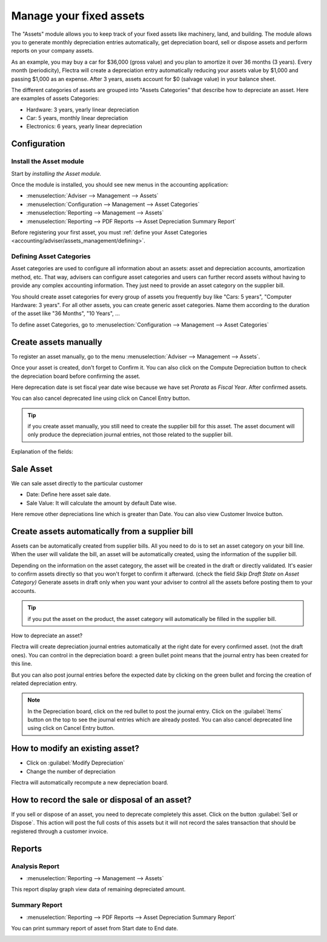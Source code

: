 ========================
Manage your fixed assets
========================

The "Assets" module allows you to keep track of your fixed assets like
machinery, land, and building. The module allows you to generate monthly
depreciation entries automatically, get depreciation board, sell or
dispose assets and perform reports on your company assets.

As an example, you may buy a car for $36,000 (gross value) and you plan
to amortize it over 36 months (3 years). Every month (periodicity),
Flectra will create a depreciation entry automatically reducing your assets
value by $1,000 and passing $1,000 as an expense. After 3 years,
assets account for $0 (salvage value) in your balance sheet.

The different categories of assets are grouped into "Assets Categories" that
describe how to depreciate an asset. Here are examples of assets
Categories:

-  Hardware: 3 years, yearly linear depreciation
-  Car: 5 years, monthly linear depreciation
-  Electronics: 6 years, yearly linear depreciation

Configuration
=============

Install the Asset module
------------------------

Start by *installing the Asset module.*

Once the module is installed, you should see new menus in the
accounting application:

-  :menuselection:`Adviser --> Management --> Assets`
-  :menuselection:`Configuration --> Management --> Asset Categories`
-  :menuselection:`Reporting --> Management --> Assets`
-  :menuselection:`Reporting --> PDF Reports --> Asset Depreciation Summary Report`

Before registering your first asset, you must :ref:`define your Asset
Categories <accounting/adviser/assets_management/defining>`.

.. _accounting/adviser/assets_management/defining:

Defining Asset Categories
-------------------------

Asset categories are used to configure all information about an assets: asset
and depreciation accounts, amortization method, etc. That way, advisers
can configure asset categories and users can further record assets without
having to provide any complex accounting information. They just need to
provide an asset category on the supplier bill.

You should create asset categories for every group of assets you frequently
buy like "Cars: 5 years", "Computer Hardware: 3 years". For all other
assets, you can create generic asset categories. Name them according to the
duration of the asset like "36 Months", "10 Years", ...

To define asset Categories, go to :menuselection:`Configuration --> Management --> Asset Categories`

.. image:: media/account_asset_sc_01.png
   :align: center

Create assets manually
======================

To register an asset manually, go to the menu :menuselection:`Adviser --> Management
--> Assets`.

.. image:: media/account_asset_sc_02.png
   :align: center

.. image:: media/account_asset_sc_03.png
   :align: center

Once your asset is created, don't forget to Confirm it. You can also
click on the Compute Depreciation button to check the depreciation board
before confirming the asset.

.. image:: media/account_asset_sc_04.png
   :align: center

Here deprecation date is set fiscal year date wise because we have set `Prorata` as `Fiscal Year`.
After confirmed assets.

.. image:: media/account_asset_sc_05.png
   :align: center

You can also cancel deprecated line using click on Cancel Entry button.

.. image:: media/account_asset_sc_06.png
   :align: center

.. tip::

   if you create asset manually, you still need to create the supplier
   bill for this asset. The asset document will only produce the
   depreciation journal entries, not those related to the supplier
   bill.

Explanation of the fields:

.. demo:fields:: account_asset.action_account_asset_asset_form


Sale Asset
==========

We can sale asset directly to the particular customer

- Date: Define here asset sale date.
- Sale Value: It will calculate the amount by default Date wise.

.. image:: media/account_asset_sc_07.png
   :align: center

Here remove other depreciations line which is greater than Date.
You can also view Customer Invoice button.

.. image:: media/account_asset_sc_08.png
   :align: center

Create assets automatically from a supplier bill
================================================

Assets can be automatically created from supplier bills. All you need to
do is to set an asset category on your bill line. When the user will
validate the bill, an asset will be automatically created, using the
information of the supplier bill.

.. image:: media/account_asset_sc_06_1.png

Depending on the information on the asset category, the asset will be
created in the draft or directly validated\ *.* It's easier to confirm
assets directly so that you won't forget to confirm it afterward.
(check the field *Skip Draft State* on *Asset Category)* Generate assets
in draft only when you want your adviser to control all the assets
before posting them to your accounts.

.. tip:: if you put the asset on the product, the asset category will
         automatically be filled in the supplier bill.

How to depreciate an asset?

Flectra will create depreciation journal entries automatically at the right
date for every confirmed asset. (not the draft ones). You can control in
the depreciation board: a green bullet point means that the journal
entry has been created for this line.

But you can also post journal entries before the expected date by
clicking on the green bullet and forcing the creation of related
depreciation entry.

.. image:: media/account_asset_sc_06.png
   :align: center

.. note:: In the Depreciation board, click on the red bullet to post
          the journal entry. Click on the :guilabel:`Items` button on
          the top to see the journal entries which are already posted.
          You can also cancel deprecated line using click on Cancel Entry button.

How to modify an existing asset?
================================

-  Click on :guilabel:`Modify Depreciation`
-  Change the number of depreciation

Flectra will automatically recompute a new depreciation board.

How to record the sale or disposal of an asset?
===============================================

If you sell or dispose of an asset, you need to deprecate completely this
asset. Click on the button :guilabel:`Sell or Dispose`. This action
will post the full costs of this assets but it will not record the
sales transaction that should be registered through a customer
invoice.

.. todo:: → This has to be changed in Flectra: selling an asset should:

   #. remove all "Red" lines
   #. create a new line that deprecates the whole residual value

Reports
=======

Analysis Report
---------------

-  :menuselection:`Reporting --> Management --> Assets`

This report display graph view data of remaining depreciated amount.

.. image:: media/account_asset_sc_report_1.png
   :align: center

Summary Report
--------------

-  :menuselection:`Reporting --> PDF Reports --> Asset Depreciation Summary Report`

You can print summary report of asset from Start date to End date.

.. image:: media/account_asset_sc_report.png
   :align: center